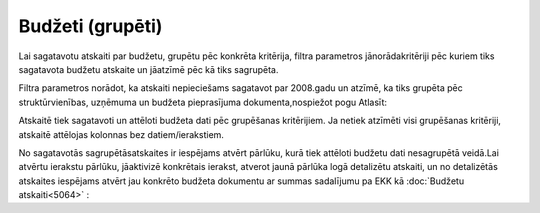 .. 5045 Budžeti (grupēti)********************* 
Lai sagatavotu atskaiti par budžetu, grupētu pēc konkrēta kritērija,
filtra parametros jānorādakritēriji pēc kuriem tiks sagatavota budžetu
atskaite un jāatzīmē pēc kā tiks sagrupēta.

Filtra parametros norādot, ka atskaiti nepieciešams sagatavot par
2008.gadu un atzīmē, ka tiks grupēta pēc struktūrvienības, uzņēmuma un
budžeta pieprasījuma dokumenta,nospiežot pogu Atlasīt:







Atskaitē tiek sagatavoti un attēloti budžeta dati pēc grupēšanas
kritērijiem. Ja netiek atzīmēti visi grupēšanas kritēriji, atskaitē
attēlojas kolonnas bez datiem/ierakstiem.

No sagatavotās sagrupētāsatskaites ir iespējams atvērt pārlūku, kurā
tiek attēloti budžetu dati nesagrupētā veidā.Lai atvērtu ierakstu
pārlūku, jāaktivizē konkrētais ierakst, atverot jaunā pārlūka logā
detalizētu atskaiti, un no detalizētās atskaites iespējams atvērt jau
konkrēto budžeta dokumentu ar summas sadalījumu pa EKK kā
:doc:`Budžetu atskaiti<5064>` :





 